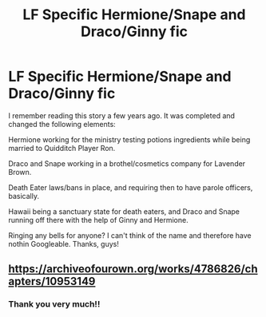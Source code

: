 #+TITLE: LF Specific Hermione/Snape and Draco/Ginny fic

* LF Specific Hermione/Snape and Draco/Ginny fic
:PROPERTIES:
:Author: Kloberella
:Score: 0
:DateUnix: 1558370191.0
:DateShort: 2019-May-20
:FlairText: Request
:END:
I remember reading this story a few years ago. It was completed and changed the following elements:

Hermione working for the ministry testing potions ingredients while being married to Quidditch Player Ron.

Draco and Snape working in a brothel/cosmetics company for Lavender Brown.

Death Eater laws/bans in place, and requiring then to have parole officers, basically.

Hawaii being a sanctuary state for death eaters, and Draco and Snape running off there with the help of Ginny and Hermione.

Ringing any bells for anyone? I can't think of the name and therefore have nothin Googleable. Thanks, guys!


** [[https://archiveofourown.org/works/4786826/chapters/10953149]]
:PROPERTIES:
:Score: 1
:DateUnix: 1558414388.0
:DateShort: 2019-May-21
:END:

*** Thank you very much!!
:PROPERTIES:
:Author: Kloberella
:Score: 2
:DateUnix: 1558432918.0
:DateShort: 2019-May-21
:END:
